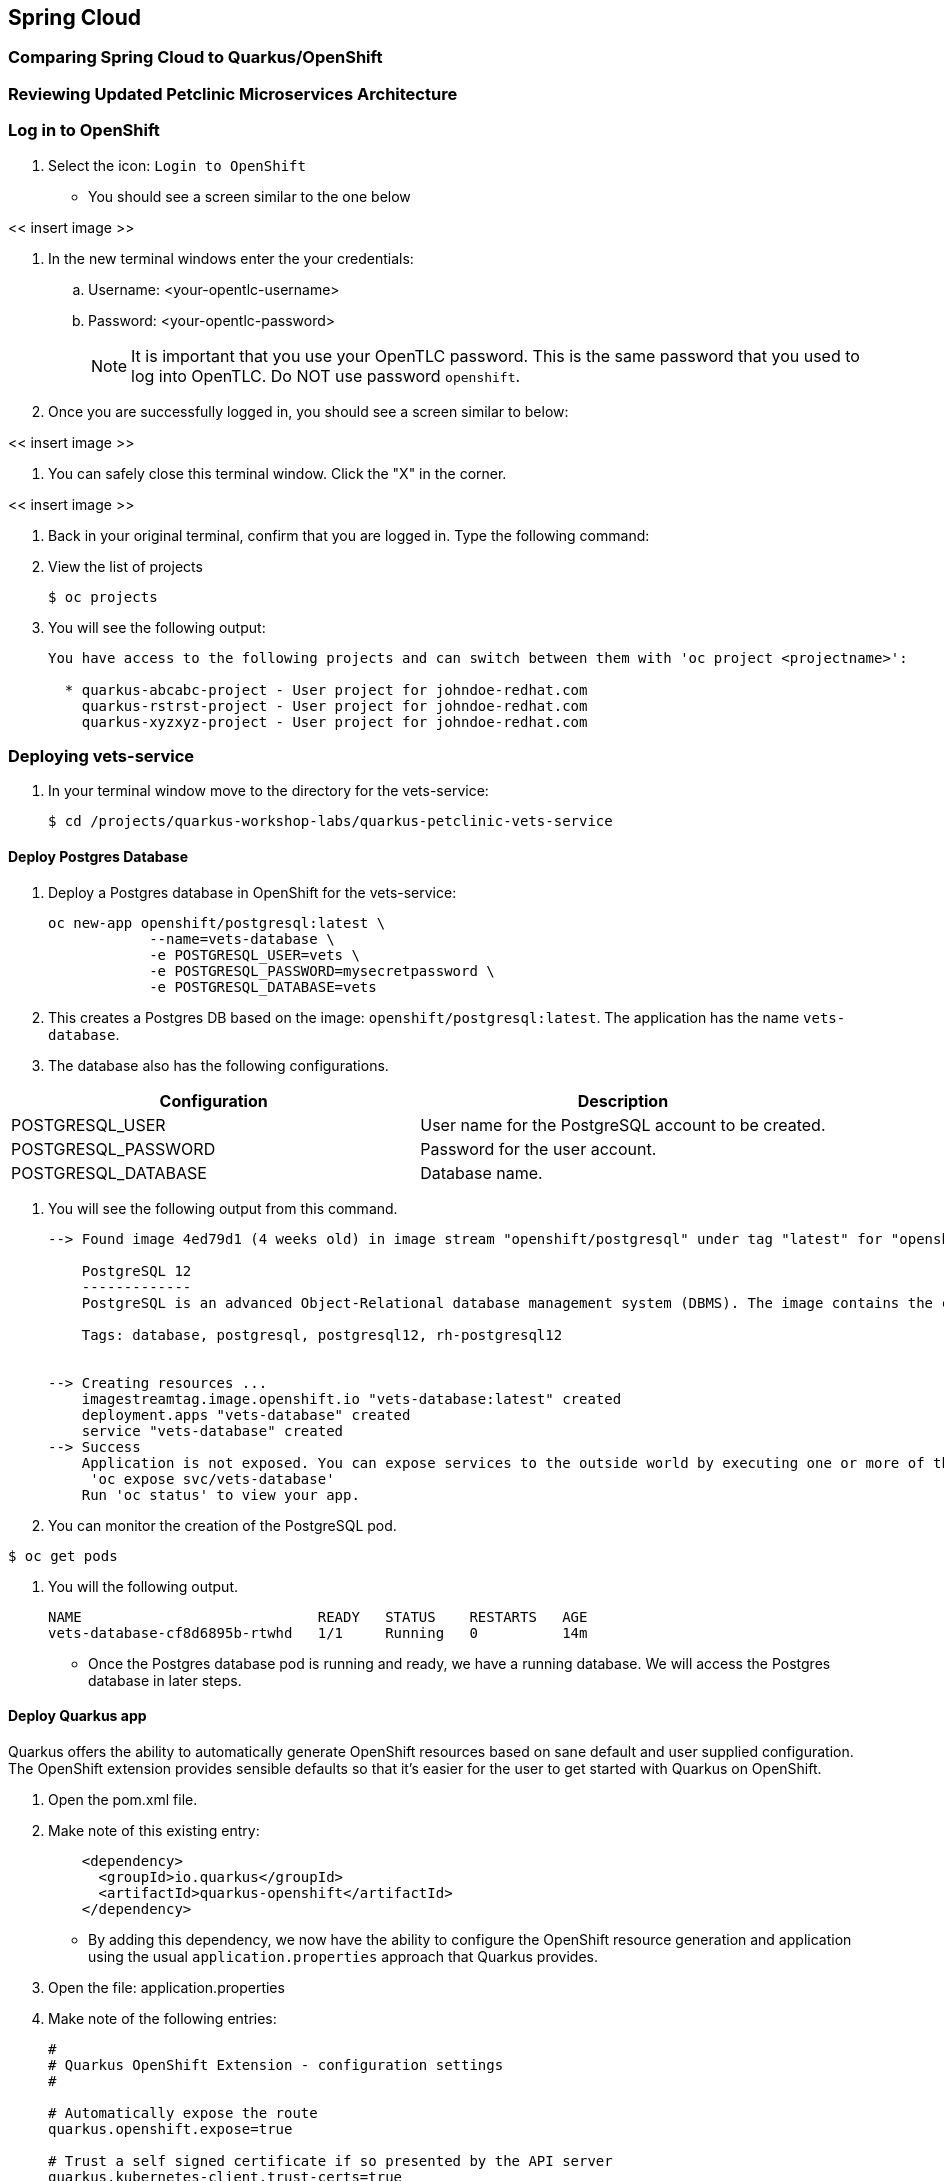 == Spring Cloud

=== Comparing Spring Cloud to Quarkus/OpenShift


=== Reviewing Updated Petclinic Microservices Architecture


=== Log in to OpenShift

. Select the icon: `Login to OpenShift`
* You should see a screen similar to the one below

<< insert image >>

. In the new terminal windows enter the your credentials:
.. Username: <your-opentlc-username>
.. Password: <your-opentlc-password>
+
[NOTE]
====
It is important that you use your OpenTLC password. This is the same password that you used to log into OpenTLC. Do NOT use password `openshift`.
====

. Once you are successfully logged in, you should see a screen similar to below:

<< insert image >>

. You can safely close this terminal window. Click the "X" in the corner.

<< insert image >>

. Back in your original terminal, confirm that you are logged in. Type the following command:

. View the list of projects
+
----
$ oc projects
----

. You will see the following output:
+
----
You have access to the following projects and can switch between them with 'oc project <projectname>':

  * quarkus-abcabc-project - User project for johndoe-redhat.com
    quarkus-rstrst-project - User project for johndoe-redhat.com
    quarkus-xyzxyz-project - User project for johndoe-redhat.com
----

=== Deploying vets-service

. In your terminal window move to the directory for the vets-service:
+
----
$ cd /projects/quarkus-workshop-labs/quarkus-petclinic-vets-service
----

==== Deploy Postgres Database

. Deploy a Postgres database in OpenShift for the vets-service:
+
----
oc new-app openshift/postgresql:latest \
            --name=vets-database \
            -e POSTGRESQL_USER=vets \
            -e POSTGRESQL_PASSWORD=mysecretpassword \
            -e POSTGRESQL_DATABASE=vets 
----

. This creates a Postgres DB based on the image: `openshift/postgresql:latest`. The application has the name `vets-database`.

. The database also has the following configurations.

[options="header"]
|===
| Configuration | Description
| POSTGRESQL_USER| User name for the PostgreSQL account to be created.
| POSTGRESQL_PASSWORD | Password for the user account.
| POSTGRESQL_DATABASE | Database name.
|===

. You will see the following output from this command.
+
----
--> Found image 4ed79d1 (4 weeks old) in image stream "openshift/postgresql" under tag "latest" for "openshift/postgresql:latest"

    PostgreSQL 12 
    ------------- 
    PostgreSQL is an advanced Object-Relational database management system (DBMS). The image contains the client and server programs that you'll need to create, run, maintain and access a PostgreSQL DBMS server.

    Tags: database, postgresql, postgresql12, rh-postgresql12


--> Creating resources ...
    imagestreamtag.image.openshift.io "vets-database:latest" created
    deployment.apps "vets-database" created
    service "vets-database" created
--> Success
    Application is not exposed. You can expose services to the outside world by executing one or more of the commands below:
     'oc expose svc/vets-database' 
    Run 'oc status' to view your app.
----

.  You can monitor the creation of the PostgreSQL pod.
----
$ oc get pods 
----

. You will the following output.
+
----
NAME                            READY   STATUS    RESTARTS   AGE
vets-database-cf8d6895b-rtwhd   1/1     Running   0          14m
----

* Once the Postgres database pod is running and ready, we have a running database. We will access the Postgres database in later steps.

==== Deploy Quarkus app

Quarkus offers the ability to automatically generate OpenShift resources based on sane default and user supplied configuration. The OpenShift extension provides sensible defaults so that it’s easier for the user to get started with Quarkus on OpenShift.

. Open the pom.xml file. 

. Make note of this existing entry:
+
----
    <dependency>
      <groupId>io.quarkus</groupId>
      <artifactId>quarkus-openshift</artifactId>
    </dependency>
----

* By adding this dependency, we now have the ability to configure the OpenShift resource generation and application using the usual `application.properties` approach that Quarkus provides. 

. Open the file: application.properties

. Make note of the following entries:
+
----
#
# Quarkus OpenShift Extension - configuration settings 
#

# Automatically expose the route
quarkus.openshift.expose=true

# Trust a self signed certificate if so presented by the API server
quarkus.kubernetes-client.trust-certs=true
----
* These properties allow you customize deployment of the application. See the documentation for https://quarkus.io/guides/deploying-to-kubernetes#openshift[additional configuration options].

. Deploy the application
+
----
$ mvn clean package -Dquarkus.kubernetes.deploy=true
----

. This command accomplishes the following tasks:
.. Build a jar file locally
.. Trigger a container image build 
.. Apply the generated OpenShift resources. 

* The generated resources are using OpenShift’s DeploymentConfig that is configured to automatically trigger a redeployment when a change in the ImageStream is noticed. 
* In other words, any container image build after the initial deployment will automatically trigger redeployment, without the need to delete, update or re-apply the generated resources

. You will see the following output.
+
----
[INFO] Scanning for projects...
[INFO] 
[INFO] --------------< org.acme:quarkus-petclinic-vets-service >---------------
[INFO] Building quarkus-petclinic-vets-service 1.0.0-SNAPSHOT
[INFO] --------------------------------[ jar ]---------------------------------
[
...
...

INFO] [io.quarkus.kubernetes.deployment.KubernetesDeployer] Applied: ServiceAccount vets-service.
[INFO] [io.quarkus.kubernetes.deployment.KubernetesDeployer] Applied: Service vets-service.
[INFO] [io.quarkus.kubernetes.deployment.KubernetesDeployer] Applied: ImageStream openjdk-11.
[INFO] [io.quarkus.kubernetes.deployment.KubernetesDeployer] Applied: ImageStream vets-service.
[INFO] [io.quarkus.kubernetes.deployment.KubernetesDeployer] Applied: BuildConfig vets-service.
[INFO] [io.quarkus.kubernetes.deployment.KubernetesDeployer] Applied: DeploymentConfig vets-service.
[INFO] [io.quarkus.kubernetes.deployment.KubernetesDeployer] Applied: Route vets-service.
[INFO] [io.quarkus.kubernetes.deployment.KubernetesDeployer] The deployed application can be accessed at: http://vets-service-quarkus-lmhzb-project.apps.cluster-twbr9.twbr9.sandbox1759.opentlc.com
[INFO] [io.quarkus.deployment.QuarkusAugmentor] Quarkus augmentation completed in 68487ms
[INFO] ------------------------------------------------------------------------
[INFO] BUILD SUCCESS
[INFO] ------------------------------------------------------------------------
[INFO] Total time:  01:13 min
[INFO] Finished at: 2020-10-24T15:17:55Z
[INFO] ------------------------------------------------------------------------
----
 
==== Verify Deployment

The Quarkus OpenShift extension generates the appropriate OpenShift resources. Let's view these resources.

. View the generated OpenShift resources.
+
----
$ oc get imagestream vets-service
$ oc get buildconfig vets-service
$ oc get deploymentconfig vets-service
----

. View the running pod for the vets-service
+
----
$ oc get pods | grep vets-service
----

. You should see the following output
+
----
vets-service-1-build             0/1     Completed   0          21m
vets-service-1-deploy            0/1     Completed   0          20m
vets-service-1-mlxnz             1/1     Running     0          20m
----
* Based on this you can see that the vets-service is up and running.


=== Deploying visits-service

The visits-service is responsible for ....

The visits-service has the following architecture.


The visits-service exposes the following endpoints.


. In your terminal window move to the directory for the visits-service:
+
----
$ cd /projects/quarkus-workshop-labs/quarkus-petclinic-visits-service
----

==== Deploy Postgres Database

. Deploy a Postgres database in OpenShift for the visits-service:
+
----
$ oc new-app -e POSTGRESQL_USER=visits \
  -e POSTGRESQL_PASSWORD=mysecretpassword \
  -e POSTGRESQL_DATABASE=visits openshift/postgresql:latest \
  --name=visits-database
----

. This creates a Postgres DB based on the image: `openshift/postgresql:latest`. The application has the name `visits-database`.

.  You can monitor the creation of the PostgreSQL pod.
----
$ oc get pods | grep visits
----

. You will the following output.
+
----
NAME                            READY   STATUS    RESTARTS   AGE
visits-database-7df7dbb97b-szkql   1/1     Running   0          6s
----

* Once the Postgres database pod is running and ready, we have a running database. 

==== Deploy Quarkus app

We will follow a similar process for deploying the visits service. Again, we'll use the Quarkus OpenShift extension.

. Deploy the Quarkus application.
+
----
$ mvn clean package -Dquarkus.kubernetes.deploy=true
----

. You will see the following output.
+
----
[INFO] Scanning for projects...
[INFO] 
[INFO] ----------------------< org.acme:visits-service >-----------------------
[INFO] Building visits-service 1.0.0-SNAPSHOT
[INFO] --------------------------------[ jar ]---------------------------------
...
...
[INFO] [io.quarkus.kubernetes.deployment.KubernetesDeployer] Deploying to openshift server: https://172.30.0.1:443/ in namespace: quarkus-lmhzb-project.
[INFO] [io.quarkus.kubernetes.deployment.KubernetesDeployer] Applied: ServiceAccount visits-service.
[INFO] [io.quarkus.kubernetes.deployment.KubernetesDeployer] Applied: Service visits-service.
[INFO] [io.quarkus.kubernetes.deployment.KubernetesDeployer] Applied: ImageStream openjdk-11.
[INFO] [io.quarkus.kubernetes.deployment.KubernetesDeployer] Applied: ImageStream visits-service.
[INFO] [io.quarkus.kubernetes.deployment.KubernetesDeployer] Applied: BuildConfig visits-service.
[INFO] [io.quarkus.kubernetes.deployment.KubernetesDeployer] Applied: DeploymentConfig visits-service.
[INFO] [io.quarkus.kubernetes.deployment.KubernetesDeployer] Applied: Route visits-service.
[INFO] [io.quarkus.kubernetes.deployment.KubernetesDeployer] The deployed application can be accessed at: http://visits-service-quarkus-lmhzb-project.apps.cluster-twbr9.twbr9.sandbox1759.opentlc.com
[INFO] [io.quarkus.deployment.QuarkusAugmentor] Quarkus augmentation completed in 62653ms
[INFO] ------------------------------------------------------------------------
[INFO] BUILD SUCCESS
[INFO] ------------------------------------------------------------------------
[INFO] Total time:  01:09 min
[INFO] Finished at: 2020-10-24T17:01:10Z
[INFO] ------------------------------------------------------------------------
----

==== Verify Deployment

. View the pod
+
----
$ oc get pods -w | grep visits-service
----

. Sample output
+
----
visits-service-1-build             0/1     Completed   0          89s
visits-service-1-deploy            0/1     Completed   0          47s
visits-service-1-mlxnz             1/1     Running     0          45s
----

. Run the curl command to view a list of visits (json):
+
----
$ curl http://$(oc get route visits-service -o=go-template --template='{{ .spec.host }}')/pets/visits?petIds=8
----

. You will see the following output:
+
----
[{"id":2,"petId":8,"date":[2013,1,2],"description":"rabies shot"},{"id":3,"petId":8,"date":[2013,1,3],"description":"neutered"}]
----

. Display the web URL for the Swagger UI
+
----
$ echo http://$(oc get route visits-service -o=go-template --template='{{ .spec.host }}')/swagger-ui
----

. Open a web browser and visit the web URL from above.
+
<< visits-service-swagger-ui >>

=== Deploying customers-service

The customers-service is responsible for ....

The customers-service has the following architecture.


The customers-service exposes the following endpoints.


. In your terminal window move to the directory for the customers-service:
+
----
$ cd /projects/quarkus-workshop-labs/quarkus-petclinic-customers-service
----

==== Deploy Postgres Database

. Deploy a Postgres database in OpenShift for the customers-service:
+
----
$ oc new-app -e POSTGRESQL_USER=visits \
  -e POSTGRESQL_PASSWORD=mysecretpassword \
  -e POSTGRESQL_DATABASE=visits openshift/postgresql:latest \
  --name=customers-database
----

. This creates a Postgres DB based on the image: `openshift/postgresql:latest`. The application has the name `customers-database`.

.  You can monitor the creation of the PostgreSQL pod.
----
$ oc get pods | grep visits
----

. You will the following output.
+
----
NAME                            READY   STATUS    RESTARTS   AGE
customers-database-7df7dbb97b-szkql   1/1     Running   0          6s
----

* Once the Postgres database pod is running and ready, we have a running database. 

==== Deploy Quarkus app

We will follow a similar process for deploying the visits service. Again, we'll use the Quarkus OpenShift extension.

. Deploy the Quarkus application.
+
----
$ mvn clean package -Dquarkus.kubernetes.deploy=true
----

. You will see the following output.
+
----
[INFO] Scanning for projects...
[INFO] 
[INFO] ----------------------< org.acme:customers-service >-----------------------
[INFO] Building customers-service 1.0.0-SNAPSHOT
[INFO] --------------------------------[ jar ]---------------------------------
...
...
[INFO] [io.quarkus.kubernetes.deployment.KubernetesDeployer] Deploying to openshift server: https://172.30.0.1:443/ in namespace: quarkus-lmhzb-project.
[INFO] [io.quarkus.kubernetes.deployment.KubernetesDeployer] Applied: ServiceAccount customers-service.
[INFO] [io.quarkus.kubernetes.deployment.KubernetesDeployer] Applied: Service customers-service.
[INFO] [io.quarkus.kubernetes.deployment.KubernetesDeployer] Applied: ImageStream openjdk-11.
[INFO] [io.quarkus.kubernetes.deployment.KubernetesDeployer] Applied: ImageStream customers-service.
[INFO] [io.quarkus.kubernetes.deployment.KubernetesDeployer] Applied: BuildConfig customers-service.
[INFO] [io.quarkus.kubernetes.deployment.KubernetesDeployer] Applied: DeploymentConfig customers-service.
[INFO] [io.quarkus.kubernetes.deployment.KubernetesDeployer] Applied: Route customers-service.
[INFO] [io.quarkus.kubernetes.deployment.KubernetesDeployer] The deployed application can be accessed at: http://customers-service-quarkus-lmhzb-project.apps.cluster-twbr9.twbr9.sandbox1759.opentlc.com
[INFO] [io.quarkus.deployment.QuarkusAugmentor] Quarkus augmentation completed in 62653ms
[INFO] ------------------------------------------------------------------------
[INFO] BUILD SUCCESS
[INFO] ------------------------------------------------------------------------
[INFO] Total time:  01:09 min
[INFO] Finished at: 2020-10-24T17:01:10Z
[INFO] ------------------------------------------------------------------------
----

==== Verify Deployment

. View the pod
+
----
$ oc get pods -w | grep customers-service
----

. Sample output
+
----
customers-service-1-build             0/1     Completed   0          89s
customers-service-1-deploy            0/1     Completed   0          47s
customers-service-1-mlxnz             1/1     Running     0          45s
----

. Run the curl command to view a list of visits (json):
+
----
$ curl http://$(oc get route customers-service -o=go-template --template='{{ .spec.host }}')/pets/visits?petIds=8
----

. You will see the following output:
+
----
[{"id":2,"petId":8,"date":[2013,1,2],"description":"rabies shot"},{"id":3,"petId":8,"date":[2013,1,3],"description":"neutered"}]
----

. Display the web URL for the Swagger UI
+
----
$ echo http://$(oc get route customers-service -o=go-template --template='{{ .spec.host }}')/swagger-ui
----

. Open a web browser and visit the web URL from above.
+
<< customers-service-swagger-ui >>

=== Deploying petclinic-web-v2

==== Deploy Postgres Database

==== Deploy Quarkus app

==== Verify Deployment

